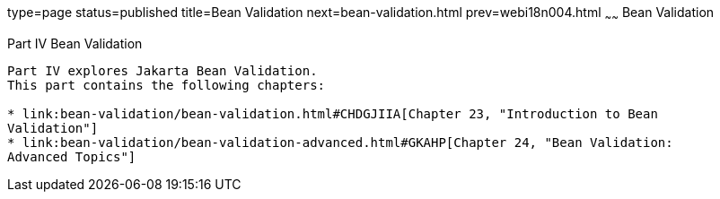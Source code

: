 type=page
status=published
title=Bean Validation
next=bean-validation.html
prev=webi18n004.html
~~~~~~
Bean Validation
===============

[[sthref1322]][[JEETT001301]]

[[part-iv-bean-validation]]
Part IV Bean Validation
-----------------------

Part IV explores Jakarta Bean Validation.
This part contains the following chapters:

* link:bean-validation/bean-validation.html#CHDGJIIA[Chapter 23, "Introduction to Bean
Validation"]
* link:bean-validation/bean-validation-advanced.html#GKAHP[Chapter 24, "Bean Validation:
Advanced Topics"]
